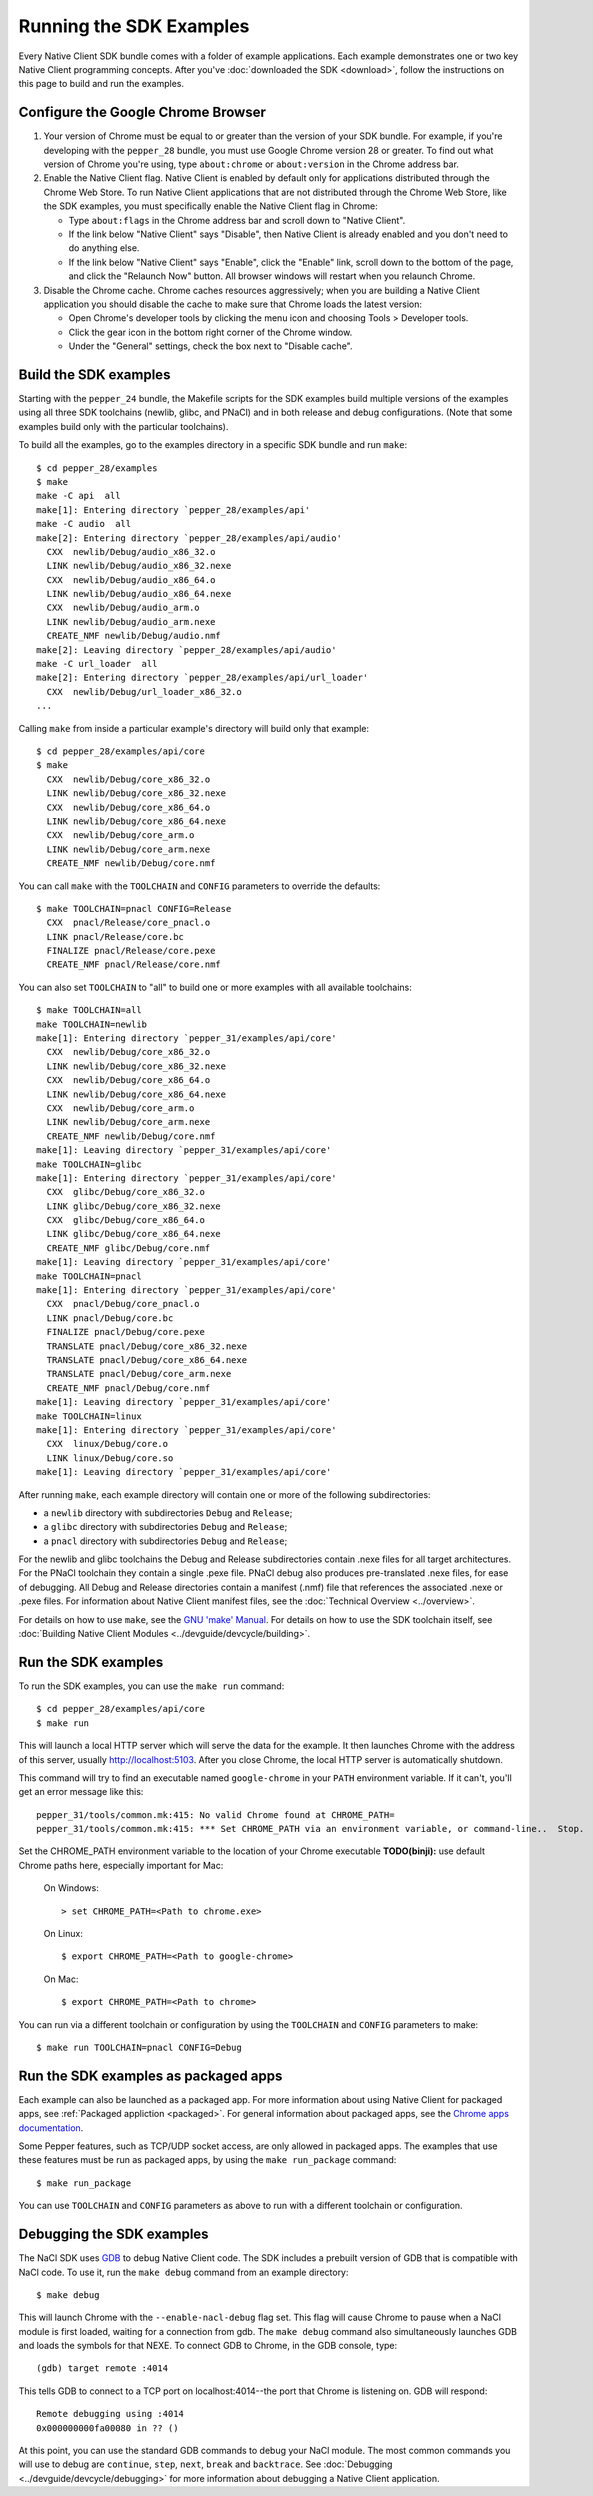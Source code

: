 .. _sdk-examples-2:

Running the SDK Examples
========================

Every Native Client SDK bundle comes with a folder of example applications.
Each example demonstrates one or two key Native Client programming concepts.
After you've :doc:`downloaded the SDK <download>`, follow the instructions
on this page to build and run the examples.

Configure the Google Chrome Browser
-----------------------------------

1. Your version of Chrome must be equal to or greater than the version of
   your SDK bundle. For example, if you're developing with the ``pepper_28``
   bundle, you must use Google Chrome version 28 or greater. To find out what
   version of Chrome you're using, type ``about:chrome`` or ``about:version``
   in the Chrome address bar.

2. Enable the Native Client flag. Native Client is enabled by default only
   for applications distributed through the Chrome Web Store. To run Native
   Client applications that are not distributed through the Chrome Web Store,
   like the SDK examples, you must specifically enable the Native Client flag
   in Chrome:

   * Type ``about:flags`` in the Chrome address bar and scroll down to
     "Native Client".
   * If the link below "Native Client" says "Disable", then Native Client is
     already enabled and you don't need to do anything else.
   * If the link below "Native Client" says "Enable", click the "Enable"
     link, scroll down to the bottom of the page, and click the "Relaunch
     Now" button. All browser windows will restart when you relaunch Chrome.

3. Disable the Chrome cache. Chrome caches resources aggressively; when you
   are building a Native Client application you should disable the cache to
   make sure that Chrome loads the latest version:

   * Open Chrome's developer tools by clicking the menu icon |menu-icon| and
     choosing Tools > Developer tools.
   * Click the gear icon |gear-icon| in the bottom right corner of the
     Chrome window.
   * Under the "General" settings, check the box next to "Disable cache".

Build the SDK examples
----------------------

Starting with the ``pepper_24`` bundle, the Makefile scripts for the SDK
examples build multiple versions of the examples using all three SDK
toolchains (newlib, glibc, and PNaCl) and in both release and debug
configurations.  (Note that some examples build only with the particular
toolchains).

To build all the examples, go to the examples directory in a specific SDK
bundle and run ``make``::

    $ cd pepper_28/examples
    $ make
    make -C api  all
    make[1]: Entering directory `pepper_28/examples/api'
    make -C audio  all
    make[2]: Entering directory `pepper_28/examples/api/audio'
      CXX  newlib/Debug/audio_x86_32.o
      LINK newlib/Debug/audio_x86_32.nexe
      CXX  newlib/Debug/audio_x86_64.o
      LINK newlib/Debug/audio_x86_64.nexe
      CXX  newlib/Debug/audio_arm.o
      LINK newlib/Debug/audio_arm.nexe
      CREATE_NMF newlib/Debug/audio.nmf
    make[2]: Leaving directory `pepper_28/examples/api/audio'
    make -C url_loader  all
    make[2]: Entering directory `pepper_28/examples/api/url_loader'
      CXX  newlib/Debug/url_loader_x86_32.o
    ...

Calling ``make`` from inside a particular example's directory will build only
that example::

    $ cd pepper_28/examples/api/core
    $ make
      CXX  newlib/Debug/core_x86_32.o
      LINK newlib/Debug/core_x86_32.nexe
      CXX  newlib/Debug/core_x86_64.o
      LINK newlib/Debug/core_x86_64.nexe
      CXX  newlib/Debug/core_arm.o
      LINK newlib/Debug/core_arm.nexe
      CREATE_NMF newlib/Debug/core.nmf

You can call ``make`` with the ``TOOLCHAIN`` and ``CONFIG`` parameters to
override the defaults::

    $ make TOOLCHAIN=pnacl CONFIG=Release
      CXX  pnacl/Release/core_pnacl.o
      LINK pnacl/Release/core.bc
      FINALIZE pnacl/Release/core.pexe
      CREATE_NMF pnacl/Release/core.nmf


You can also set ``TOOLCHAIN`` to "all" to build one or more examples with
all available toolchains::

    $ make TOOLCHAIN=all
    make TOOLCHAIN=newlib
    make[1]: Entering directory `pepper_31/examples/api/core'
      CXX  newlib/Debug/core_x86_32.o
      LINK newlib/Debug/core_x86_32.nexe
      CXX  newlib/Debug/core_x86_64.o
      LINK newlib/Debug/core_x86_64.nexe
      CXX  newlib/Debug/core_arm.o
      LINK newlib/Debug/core_arm.nexe
      CREATE_NMF newlib/Debug/core.nmf
    make[1]: Leaving directory `pepper_31/examples/api/core'
    make TOOLCHAIN=glibc
    make[1]: Entering directory `pepper_31/examples/api/core'
      CXX  glibc/Debug/core_x86_32.o
      LINK glibc/Debug/core_x86_32.nexe
      CXX  glibc/Debug/core_x86_64.o
      LINK glibc/Debug/core_x86_64.nexe
      CREATE_NMF glibc/Debug/core.nmf
    make[1]: Leaving directory `pepper_31/examples/api/core'
    make TOOLCHAIN=pnacl
    make[1]: Entering directory `pepper_31/examples/api/core'
      CXX  pnacl/Debug/core_pnacl.o
      LINK pnacl/Debug/core.bc
      FINALIZE pnacl/Debug/core.pexe
      TRANSLATE pnacl/Debug/core_x86_32.nexe
      TRANSLATE pnacl/Debug/core_x86_64.nexe
      TRANSLATE pnacl/Debug/core_arm.nexe
      CREATE_NMF pnacl/Debug/core.nmf
    make[1]: Leaving directory `pepper_31/examples/api/core'
    make TOOLCHAIN=linux
    make[1]: Entering directory `pepper_31/examples/api/core'
      CXX  linux/Debug/core.o
      LINK linux/Debug/core.so
    make[1]: Leaving directory `pepper_31/examples/api/core'


After running ``make``, each example directory will contain one or more of
the following subdirectories:

* a ``newlib`` directory with subdirectories ``Debug`` and ``Release``;
* a ``glibc`` directory with subdirectories ``Debug`` and ``Release``;
* a ``pnacl`` directory with subdirectories ``Debug`` and ``Release``;

For the newlib and glibc toolchains the Debug and Release subdirectories
contain .nexe files for all target architectures. For the PNaCl toolchain
they contain a single .pexe file. PNaCl debug also produces pre-translated
.nexe files, for ease of debugging. All Debug and Release directories contain
a manifest (.nmf) file that references the associated .nexe or .pexe files.
For information about Native Client manifest files, see the :doc:`Technical
Overview <../overview>`.

For details on how to use ``make``, see the `GNU 'make' Manual
<http://www.gnu.org/software/make/manual/make.html>`_. For details on how to
use the SDK toolchain itself, see :doc:`Building Native Client Modules
<../devguide/devcycle/building>`.

Run the SDK examples
--------------------

To run the SDK examples, you can use the ``make run`` command::

    $ cd pepper_28/examples/api/core
    $ make run

This will launch a local HTTP server which will serve the data for the
example. It then launches Chrome with the address of this server, usually
http://localhost:5103. After you close Chrome, the local HTTP server is
automatically shutdown.

This command will try to find an executable named ``google-chrome`` in your
``PATH`` environment variable. If it can't, you'll get an error message like
this::

    pepper_31/tools/common.mk:415: No valid Chrome found at CHROME_PATH=
    pepper_31/tools/common.mk:415: *** Set CHROME_PATH via an environment variable, or command-line..  Stop.

Set the CHROME_PATH environment variable to the location of your Chrome
executable **TODO(binji):** use default Chrome paths here, especially
important for Mac:

    On Windows::

      > set CHROME_PATH=<Path to chrome.exe>

    On Linux::

      $ export CHROME_PATH=<Path to google-chrome>

    On Mac::

      $ export CHROME_PATH=<Path to chrome>


You can run via a different toolchain or configuration by using the
``TOOLCHAIN`` and ``CONFIG`` parameters to make::

    $ make run TOOLCHAIN=pnacl CONFIG=Debug


Run the SDK examples as packaged apps
-------------------------------------

Each example can also be launched as a packaged app. For more information about
using Native Client for packaged apps, see :ref:`Packaged appliction
<packaged>`.  For general information about packaged apps, see the
`Chrome apps documentation
<http://developer.chrome.com/apps/about_apps.html>`_.

Some Pepper features, such as TCP/UDP socket access, are only allowed in
packaged apps. The examples that use these features must be run as packaged
apps, by using the ``make run_package`` command::

    $ make run_package

You can use ``TOOLCHAIN`` and ``CONFIG`` parameters as above to run with a
different toolchain or configuration.

.. _debugging_the_sdk_examples:

Debugging the SDK examples
--------------------------

The NaCl SDK uses `GDB <https://www.gnu.org/software/gdb/>`_ to debug Native
Client code. The SDK includes a prebuilt version of GDB that is compatible with
NaCl code. To use it, run the ``make debug`` command from an example directory::

    $ make debug

This will launch Chrome with the ``--enable-nacl-debug`` flag set. This flag
will cause Chrome to pause when a NaCl module is first loaded, waiting for a
connection from gdb. The ``make debug`` command also simultaneously launches
GDB and loads the symbols for that NEXE. To connect GDB to Chrome, in the GDB
console, type::

    (gdb) target remote :4014

This tells GDB to connect to a TCP port on localhost:4014--the port that
Chrome is listening on. GDB will respond::

    Remote debugging using :4014
    0x000000000fa00080 in ?? ()

At this point, you can use the standard GDB commands to debug your NaCl module.
The most common commands you will use to debug are ``continue``, ``step``,
``next``, ``break`` and ``backtrace``. See :doc:`Debugging
<../devguide/devcycle/debugging>` for more information about debugging a Native Client
application.


.. |menu-icon| image:: /images/menu-icon.png
.. |gear-icon| image:: /images/gear-icon.png
